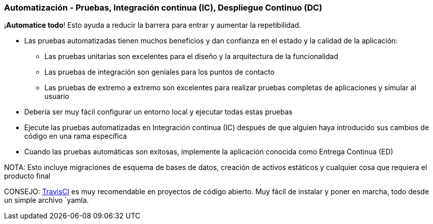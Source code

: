 === Automatización - Pruebas, Integración continua (IC), Despliegue Continuo (DC)

¡*Automatice todo*! Esto ayuda a reducir la barrera para entrar y aumentar la repetibilidad.

* Las pruebas automatizadas tienen muchos beneficios y dan confianza en el estado y la calidad de la aplicación:
 - Las pruebas unitarias son excelentes para el diseño y la arquitectura de la funcionalidad
 - Las pruebas de integración son geniales para los puntos de contacto
 - Las pruebas de extremo a extremo son excelentes para realizar pruebas completas de aplicaciones y simular al usuario
* Debería ser muy fácil configurar un entorno local y ejecutar todas estas pruebas
* Ejecute las pruebas automatizadas en Integración continua (IC) después de que alguien haya introducido sus cambios de código en una rama específica
* Cuando las pruebas automáticas son exitosas, implemente la aplicación conocida como Entrega Continua (ED)

NOTA: Esto incluye migraciones de esquema de bases de datos, creación de activos estáticos y cualquier cosa que requiera el producto final

CONSEJO: http://travis-ci.org[TravisCI] es muy recomendable en proyectos de código abierto. Muy fácil de instalar y poner en marcha, todo desde un simple archivo `yamla.
